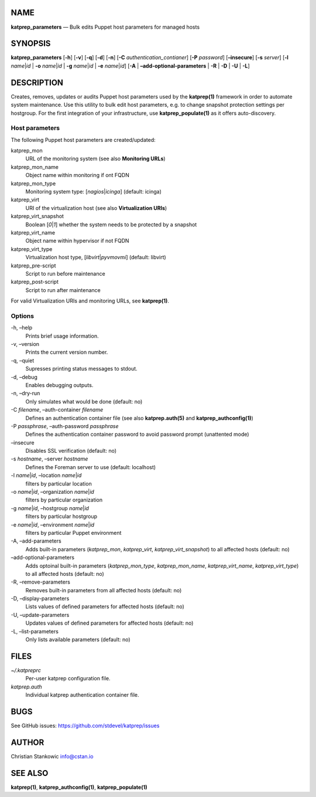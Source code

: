 NAME
====

**katprep_parameters** — Bulk edits Puppet host parameters for managed
hosts

SYNOPSIS
========

| **katprep_parameters** [**-h**] [**-v**] [**-q**] [**-d**] [**-n**]
  [**-C** *authentication_contianer*] [**-P** *password*]
  [**–insecure**] [**-s** *server*] [**-l** *name*\ \|\ *id* \| **-o**
  *name*\ \|\ *id* \| **-g** *name*\ \|\ *id* \| **-e**
  *name*\ \|\ *id*] [**-A** \| **–add-optional-parameters** \| **-R** \|
  **-D** \| **-U** \| **-L**]

DESCRIPTION
===========

Creates, removes, updates or audits Puppet host parameters used by the
**katprep(1)** framework in order to automate system maintenance. Use
this utility to bulk edit host parameters, e.g. to change snapshot
protection settings per hostgroup. For the first integration of your
infrastructure, use **katprep_populate(1)** as it offers auto-discovery.

Host parameters
---------------

The following Puppet host parameters are created/updated:

katprep_mon
   URL of the monitoring system (see also **Monitoring URLs**)

katprep_mon_name
   Object name within monitoring if ont FQDN

katprep_mon_type
   Monitoring system type: [*nagios*\ \|\ *icinga*] (default: icinga)

katprep_virt
   URI of the virtualization host (see also **Virtualization URIs**)

katprep_virt_snapshot
   Boolean [*0*\ \|\ *1*] whether the system needs to be protected by a
   snapshot

katprep_virt_name
   Object name within hypervisor if not FQDN

katprep_virt_type
   Virtualization host type, [*libvirt*\ \|\ *pyvmovmi*] (default:
   libvirt)

katprep_pre-script
   Script to run before maintenance

katprep_post-script
   Script to run after maintenance

For valid Virtualization URIs and monitoring URLs, see **katprep(1)**.

Options
-------

-h, –help
   Prints brief usage information.

-v, –version
   Prints the current version number.

-q, –quiet
   Supresses printing status messages to stdout.

-d, –debug
   Enables debugging outputs.

-n, –dry-run
   Only simulates what would be done (default: no)

-C *filename*, –auth-container *filename*
   Defines an authentication container file (see also
   **katprep.auth(5)** and **katprep_authconfig(1)**)

-P *passphrase*, –auth-password *passphrase*
   Defines the authentication container password to avoid password
   prompt (unattented mode)

–insecure
   Disables SSL verification (default: no)

-s *hostname*, –server *hostname*
   Defines the Foreman server to use (default: localhost)

-l *name*\ \|\ *id*, –location *name*\ \|\ *id*
   filters by particular location

-o *name*\ \|\ *id*, –organization *name*\ \|\ *id*
   filters by particular organization

-g *name*\ \|\ *id*, –hostgroup *name*\ \|\ *id*
   filters by particular hostgroup

-e *name*\ \|\ *id*, –environment *name*\ \|\ *id*
   filters by particular Puppet environment

-A, –add-parameters
   Adds built-in parameters (*katprep_mon*, *katprep_virt*,
   *katprep_virt_snapshot*) to all affected hosts (default: no)

–add-optional-parameters
   Adds optoinal built-in parameters (*katprep_mon_type*,
   *katprep_mon_name*, *katprep_virt_name*, *katprep_virt_type*) to all
   affected hosts (default: no)

-R, –remove-parameters
   Removes built-in parameters from all affected hosts (default: no)

-D, –display-parameters
   Lists values of defined parameters for affected hosts (default: no)

-U, –update-parameters
   Updates values of defined parameters for affected hosts (default: no)
-L, –list-parameters
   Only lists available parameters (default: no)

FILES
=====

*~/.katpreprc*
   Per-user katprep configuration file.

*katprep.auth*
   Individual katprep authentication container file.

BUGS
====

See GitHub issues: https://github.com/stdevel/katprep/issues

AUTHOR
======

Christian Stankowic info@cstan.io

SEE ALSO
========

**katprep(1)**, **katprep_authconfig(1)**, **katprep_populate(1)**
